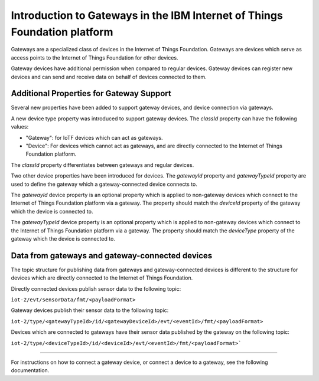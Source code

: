 Introduction to Gateways in the IBM Internet of Things Foundation platform
============================================================================

Gateways are a specialized class of devices in the Internet of Things Foundation. Gateways are devices which serve as access points to the Internet of Things Foundation for other devices.

Gateway devices have additional permission when compared to regular devices. Gateway devices can register new devices and can send and receive data on behalf of devices connected to them.

Additional Properties for Gateway Support
---------------------------------------------

Several new properties have been added to support gateway devices, and device connection via gateways.

A new device type property was introduced to support gateway devices. The *classId* property can have the following values:

- "Gateway": for IoTF devices which can act as gateways.
- "Device": For devices which cannot act as gateways, and are directly connected to the Internet of Things Foundation platform.

The *classId* property differentiates between gateways and regular devices. 

Two other device properties have been introduced for devices. The *gatewayId* property and *gatewayTypeId* property are used to define the gateway which a gateway-connected device connects to. 

The *gatewayId* device property is an optional property which is applied to non-gateway devices which connect to the Internet of Things Foundation platform via a gateway. The property should match the *deviceId* property of the gateway which the device is connected to.

The *gatewayTypeId* device property is an optional property which is applied to non-gateway devices which connect to the Internet of Things Foundation platform via a gateway. The property should match the *deviceType* property of the gateway which the device is connected to.

Data from gateways and gateway-connected devices
--------------------------------------------------

The topic structure for publishing data from gateways and gateway-connected devices is different to the structure for devices which are directly connected to the Internet of Things Foundation. 

Directly connected devices publish sensor data to the following topic:

``iot-2/evt/sensorData/fmt/<payloadFormat>``

Gateway devices publish their sensor data to the following topic:

``iot-2/type/<gatewayTypeId>/id/<gatewayDeviceId>/evt/<eventId>/fmt/<payloadFormat>``

Devices which are connected to gateways have their sensor data published by the gateway on the following topic:

``iot-2/type/<deviceTypeId>/id/<deviceId>/evt/<eventId>/fmt/<payloadFormat>```

-----------

For instructions on how to connect a gateway device, or connect a device to a gateway, see the following documentation.
